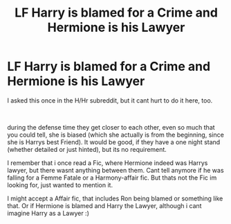 #+TITLE: LF Harry is blamed for a Crime and Hermione is his Lawyer

* LF Harry is blamed for a Crime and Hermione is his Lawyer
:PROPERTIES:
:Author: Atomstern
:Score: 11
:DateUnix: 1545869684.0
:DateShort: 2018-Dec-27
:FlairText: Request
:END:
I asked this once in the H/Hr subreddit, but it cant hurt to do it here, too.

​

during the defense time they get closer to each other, even so much that you could tell, she is biased (which she actually is from the beginning, since she is Harrys best Friend). It would be good, if they have a one night stand (whether detailed or just hinted), but its no requirement.

I remember that i once read a Fic, where Hermione indeed was Harrys lawyer, but there wasnt anything between them. Cant tell anymore if he was falling for a Femme Fatale or a Harmony-affair fic. But thats not the Fic im looking for, just wanted to mention it.

I might accept a Affair fic, that includes Ron being blamed or something like that. Or if Hermione is blamed and Harry the Lawyer, although i cant imagine Harry as a Lawyer :)

